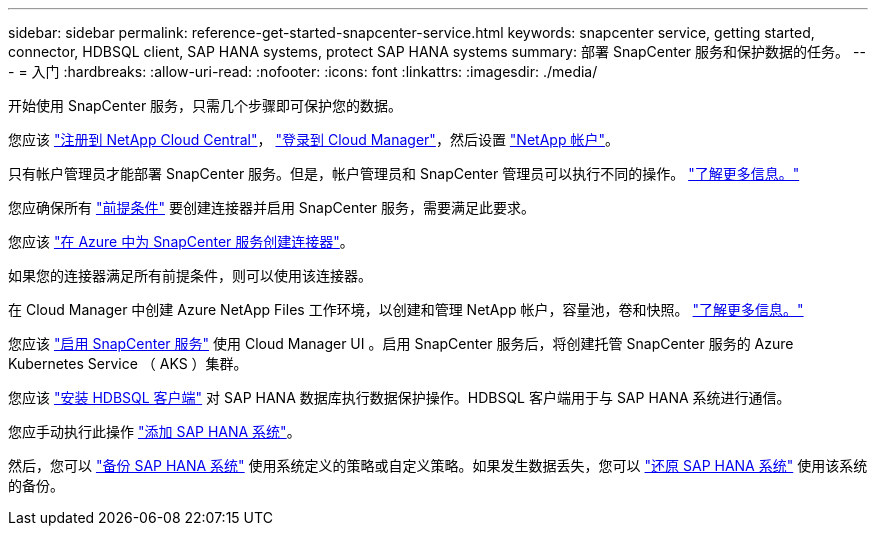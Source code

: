 ---
sidebar: sidebar 
permalink: reference-get-started-snapcenter-service.html 
keywords: snapcenter service, getting started, connector, HDBSQL client, SAP HANA systems, protect SAP HANA systems 
summary: 部署 SnapCenter 服务和保护数据的任务。 
---
= 入门
:hardbreaks:
:allow-uri-read: 
:nofooter: 
:icons: font
:linkattrs: 
:imagesdir: ./media/


[role="lead"]
开始使用 SnapCenter 服务，只需几个步骤即可保护您的数据。

[role="quick-margin-para"]
您应该 https://docs.netapp.com/us-en/cloud-manager-setup-admin/task-signing-up.html["注册到 NetApp Cloud Central"]， https://docs.netapp.com/us-en/cloud-manager-setup-admin/task-logging-in.html["登录到 Cloud Manager"]，然后设置 https://docs.netapp.com/us-en/cloud-manager-setup-admin/task-setting-up-netapp-accounts.html["NetApp 帐户"]。

[role="quick-margin-para"]
只有帐户管理员才能部署 SnapCenter 服务。但是，帐户管理员和 SnapCenter 管理员可以执行不同的操作。 https://docs.netapp.com/us-en/cloud-manager-setup-admin/reference-user-roles.html["了解更多信息。"]

[role="quick-margin-para"]
您应确保所有 link:reference-prerequisites-azure-connector-snapcenter-service.html["前提条件"] 要创建连接器并启用 SnapCenter 服务，需要满足此要求。

[role="quick-margin-para"]
您应该 link:task-create-azure-connector-user-consent-snapcenter-service.html["在 Azure 中为 SnapCenter 服务创建连接器"]。

[role="quick-margin-para"]
如果您的连接器满足所有前提条件，则可以使用该连接器。

[role="quick-margin-para"]
在 Cloud Manager 中创建 Azure NetApp Files 工作环境，以创建和管理 NetApp 帐户，容量池，卷和快照。 https://docs.netapp.com/us-en/cloud-manager-azure-netapp-files/task-manage-anf.html["了解更多信息。"]

[role="quick-margin-para"]
您应该 link:task-enable-snapcenter-service-azure-netapp-files.html["启用 SnapCenter 服务"] 使用 Cloud Manager UI 。启用 SnapCenter 服务后，将创建托管 SnapCenter 服务的 Azure Kubernetes Service （ AKS ）集群。

[role="quick-margin-para"]
您应该 link:task-install-hdbsql-client-snapcenter-service.html["安装 HDBSQL 客户端"] 对 SAP HANA 数据库执行数据保护操作。HDBSQL 客户端用于与 SAP HANA 系统进行通信。

[role="quick-margin-para"]
您应手动执行此操作 link:task-add-sap-hana-systems-non-data-volumes-snapcenter-service.html["添加 SAP HANA 系统"]。

[role="quick-margin-para"]
然后，您可以 link:task-create-backup-ondemand-policies-schedule-sap-hana.html["备份 SAP HANA 系统"] 使用系统定义的策略或自定义策略。如果发生数据丢失，您可以 link:restore-sap-hana-systems.html["还原 SAP HANA 系统"] 使用该系统的备份。
